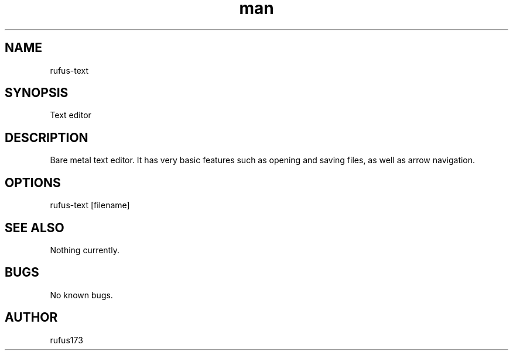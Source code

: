 .\" Manpage for rufus-text
.TH man 8 "15 August 2024" "1.0" "rufus-text man page"
.SH NAME
rufus-text
.SH SYNOPSIS
Text editor
.SH DESCRIPTION
Bare metal text editor. It has very basic features such as opening and saving files, as well as arrow navigation.
.SH OPTIONS
rufus-text [filename]
.SH SEE ALSO
Nothing currently. 
.SH BUGS
No known bugs.
.SH AUTHOR
rufus173
